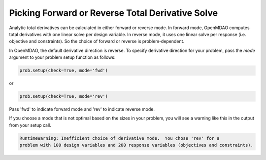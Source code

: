 .. _feature_picking_mode:

*************************************************
Picking Forward or Reverse Total Derivative Solve
*************************************************

Analytic total derivatives can be calculated in either forward or reverse mode.
In forward mode, OpenMDAO computes total derivatives with one linear solve per design variable.
In reverse mode, it uses one linear solve per response (i.e. objective and constraints).
So the choice of forward or reverse is problem-dependent.

In OpenMDAO, the default derivative direction is reverse.  To specify derivative
direction for your problem, pass the *mode* argument to your problem setup
function as follows:

.. code-block:: python

    prob.setup(check=True, mode='fwd')

or

.. code-block:: python

    prob.setup(check=True, mode='rev')


Pass 'fwd' to indicate forward mode and 'rev' to indicate reverse mode.

If you choose a mode that is not optimal based on the sizes in your problem, you
will see a warning like this in the output from your setup call.


.. code-block:: none

    RuntimeWarning: Inefficient choice of derivative mode.  You chose 'rev' for a
    problem with 100 design variables and 200 response variables (objectives and constraints).
